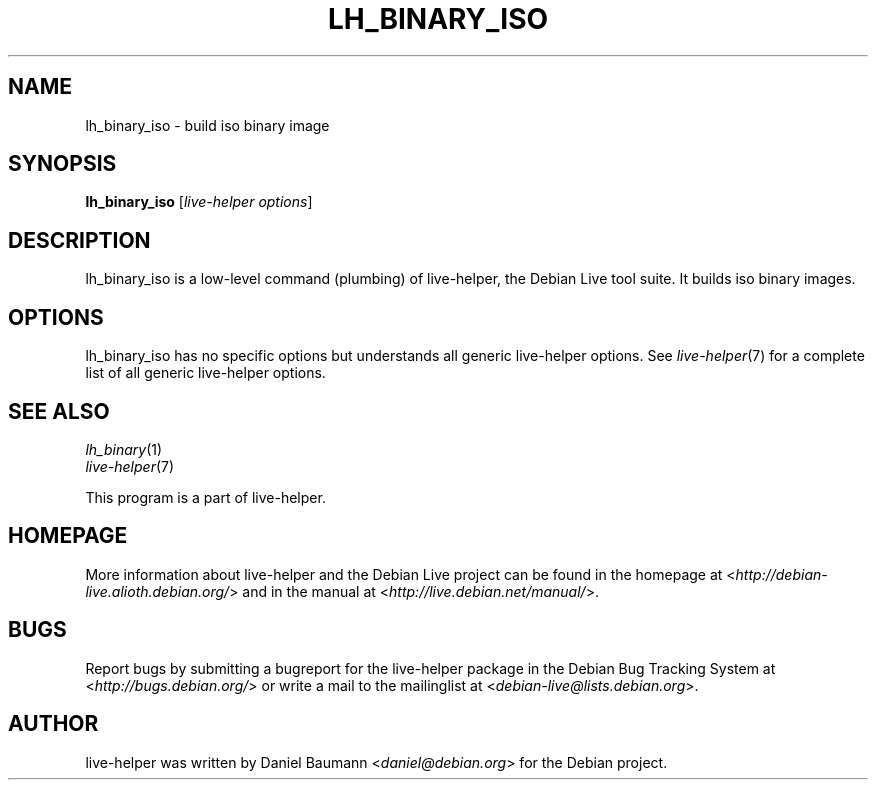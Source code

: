 .TH LH_BINARY_ISO 1 "2009\-06\-14" "1.0.5" "live\-helper"

.SH NAME
lh_binary_iso \- build iso binary image

.SH SYNOPSIS
\fBlh_binary_iso\fR [\fIlive\-helper options\fR]

.SH DESCRIPTION
lh_binary_iso is a low\-level command (plumbing) of live\-helper, the Debian Live tool suite. It builds iso binary images.

.SH OPTIONS
lh_binary_iso has no specific options but understands all generic live\-helper options. See \fIlive\-helper\fR(7) for a complete list of all generic live\-helper options.

.SH SEE ALSO
\fIlh_binary\fR(1)
.br
\fIlive\-helper\fR(7)
.PP
This program is a part of live\-helper.

.SH HOMEPAGE
More information about live\-helper and the Debian Live project can be found in the homepage at <\fIhttp://debian\-live.alioth.debian.org/\fR> and in the manual at <\fIhttp://live.debian.net/manual/\fR>.

.SH BUGS
Report bugs by submitting a bugreport for the live\-helper package in the Debian Bug Tracking System at <\fIhttp://bugs.debian.org/\fR> or write a mail to the mailinglist at <\fIdebian-live@lists.debian.org\fR>.

.SH AUTHOR
live\-helper was written by Daniel Baumann <\fIdaniel@debian.org\fR> for the Debian project.
